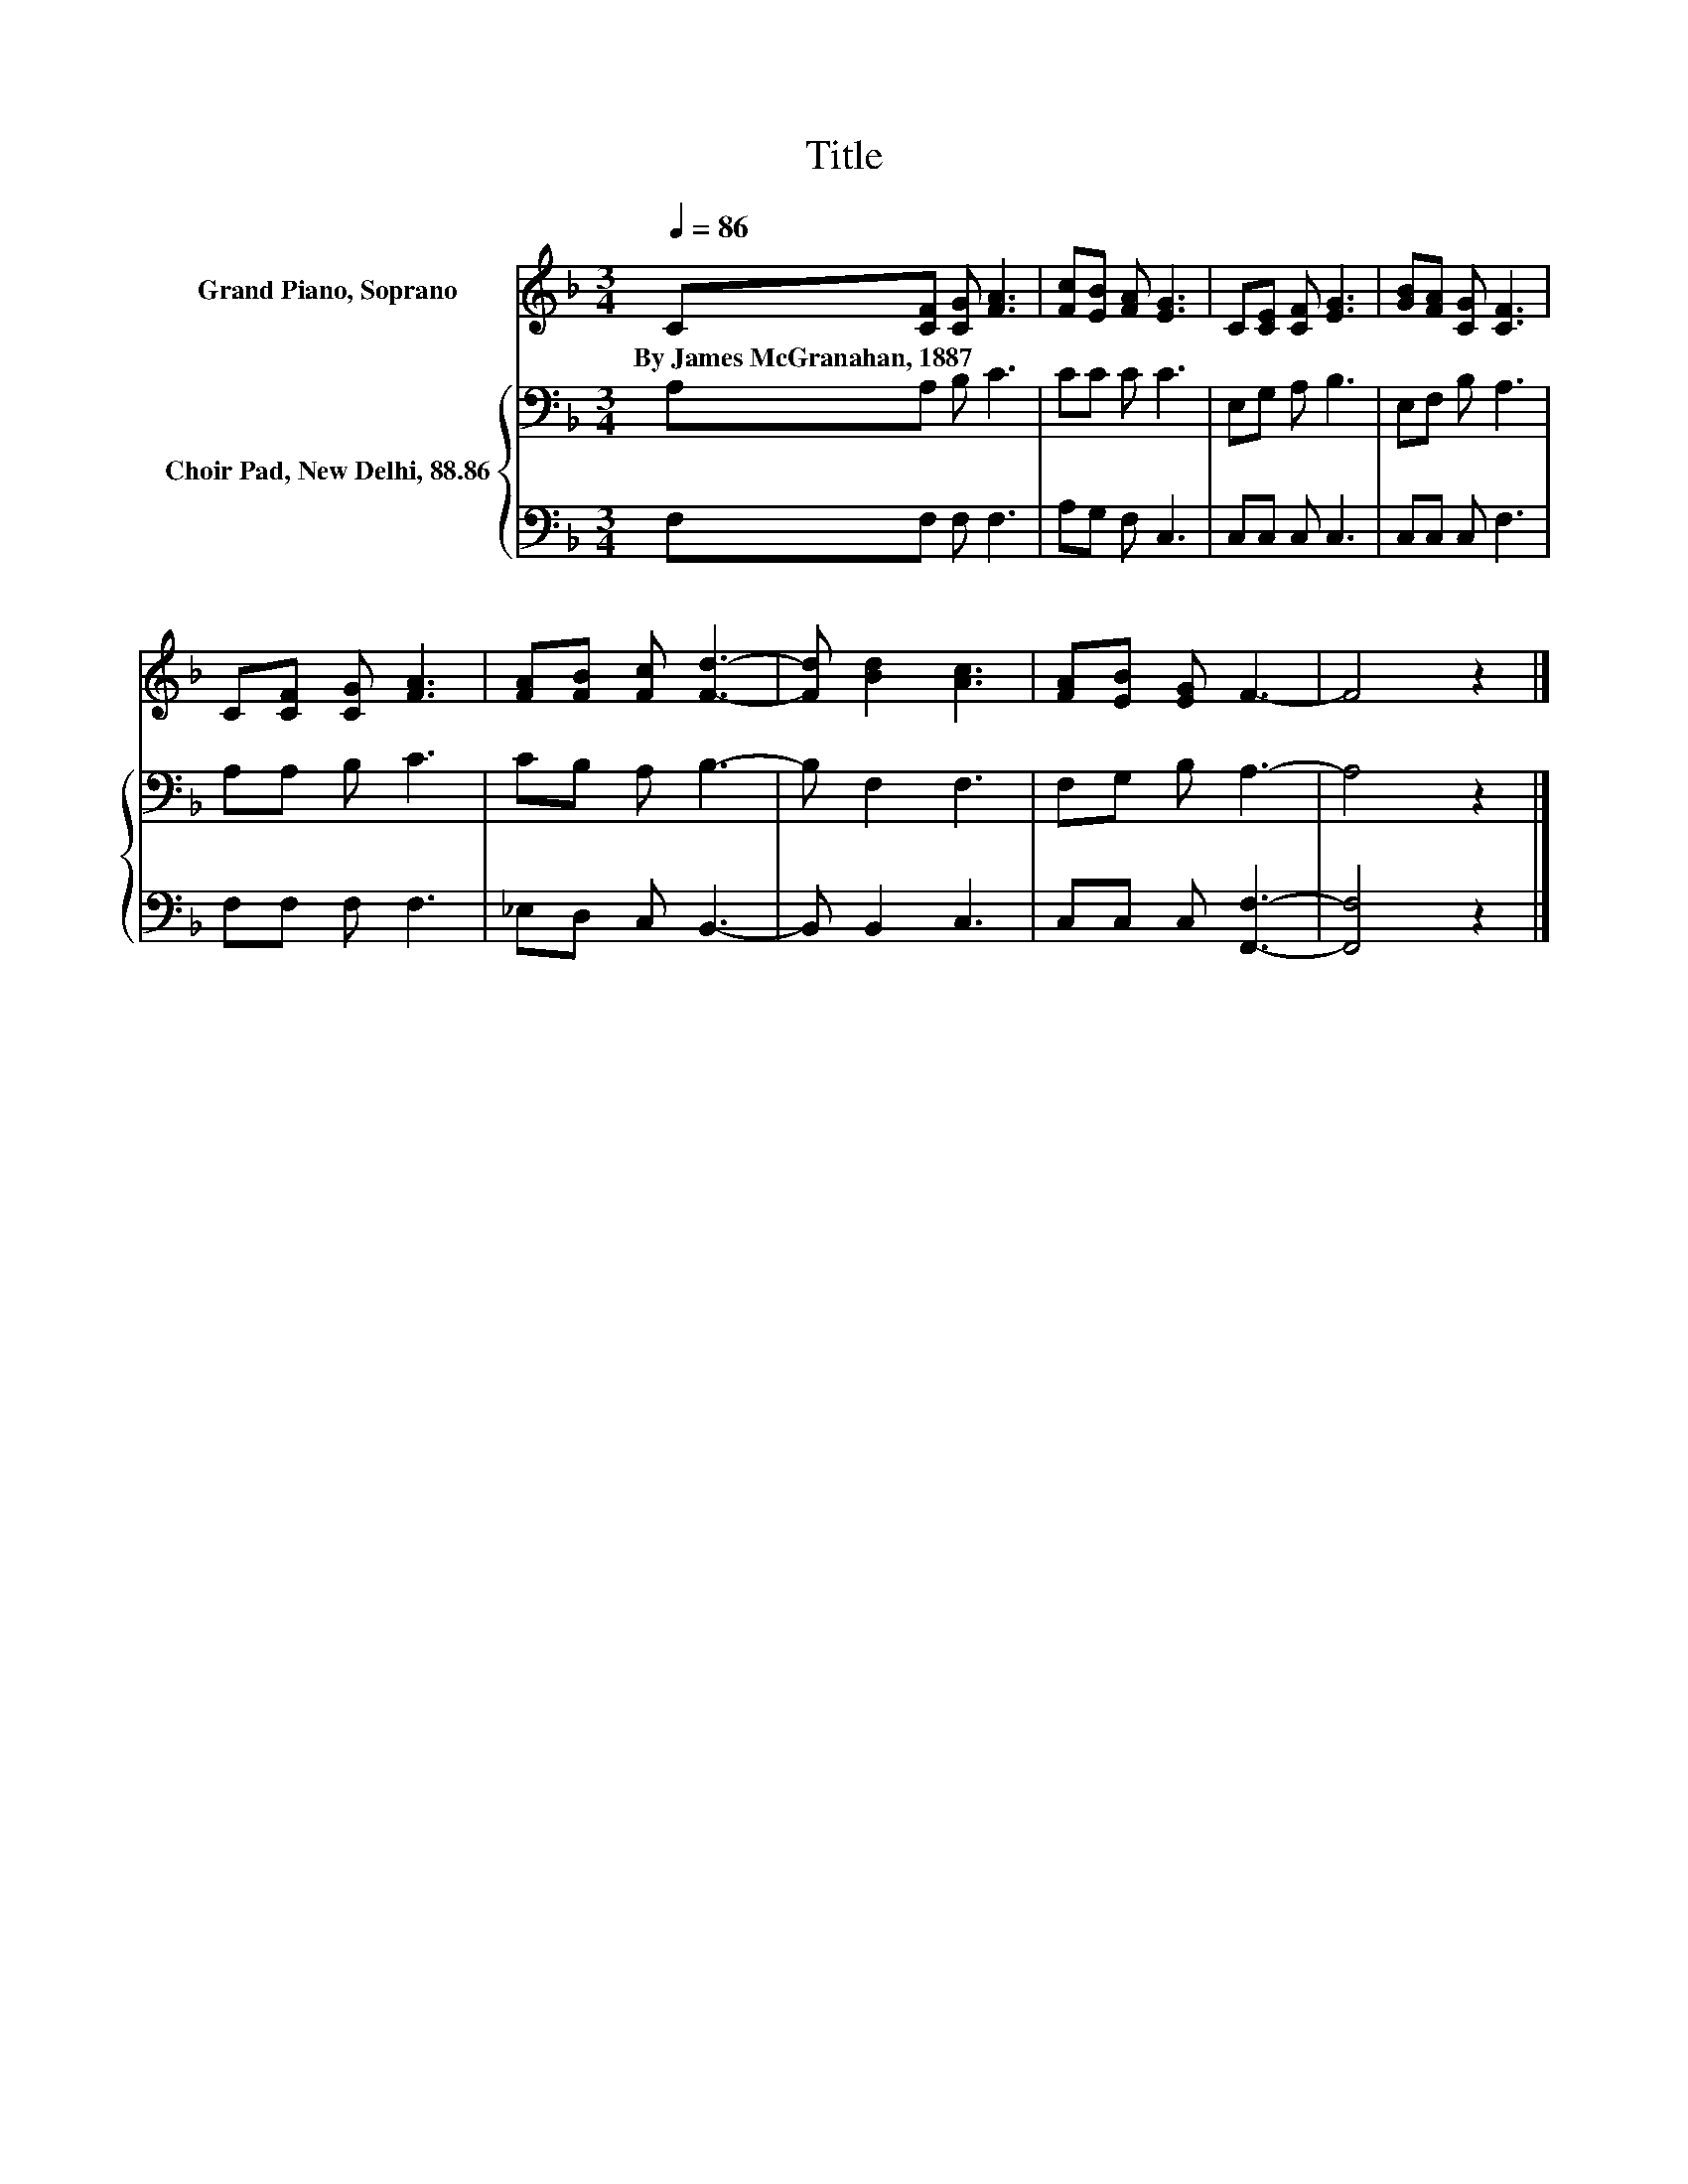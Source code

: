 X:1
T:Title
%%score 1 { 2 | 3 }
L:1/8
Q:1/4=86
M:3/4
K:F
V:1 treble nm="Grand Piano, Soprano"
V:2 bass nm="Choir Pad, New Delhi, 88.86"
V:3 bass 
V:1
 C[CF] [CG] [FA]3 | [Fc][EB] [FA] [EG]3 | C[CE] [CF] [EG]3 | [GB][FA] [CG] [CF]3 | %4
w: By~James~McGranahan,~1887 * * *||||
 C[CF] [CG] [FA]3 | [FA][FB] [Fc] [Fd]3- | [Fd] [Bd]2 [Ac]3 | [FA][EB] [EG] F3- | F4 z2 |] %9
w: |||||
V:2
 A,A, B, C3 | CC C C3 | E,G, A, B,3 | E,F, B, A,3 | A,A, B, C3 | CB, A, B,3- | B, F,2 F,3 | %7
 F,G, B, A,3- | A,4 z2 |] %9
V:3
 F,F, F, F,3 | A,G, F, C,3 | C,C, C, C,3 | C,C, C, F,3 | F,F, F, F,3 | _E,D, C, B,,3- | %6
 B,, B,,2 C,3 | C,C, C, [F,,F,]3- | [F,,F,]4 z2 |] %9

